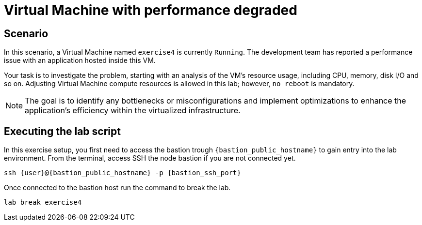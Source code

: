 [#scenario]
= Virtual Machine with performance degraded

== Scenario

In this scenario, a Virtual Machine named `exercise4` is currently `Running`. The development team has reported a performance issue with an application hosted inside this VM.

Your task is to investigate the problem, starting with an analysis of the VM's resource usage, including CPU, memory, disk I/O and so on. 
Adjusting Virtual Machine compute resources is allowed in this lab; however, `no reboot` is mandatory.

NOTE: The goal is to identify any bottlenecks or misconfigurations and implement optimizations to enhance the application's efficiency within the virtualized infrastructure.

== Executing the lab script

In this exercise setup, you first need to access the bastion trough `{bastion_public_hostname}` to gain entry into the lab environment. From the terminal, access SSH the node bastion if you are not connected yet.

[source,sh,role=execute,subs="attributes"]
----
ssh {user}@{bastion_public_hostname} -p {bastion_ssh_port}
----

Once connected to the bastion host run the command to break the lab.

[source,sh,role=execute,subs="attributes"]
----
lab break exercise4
----